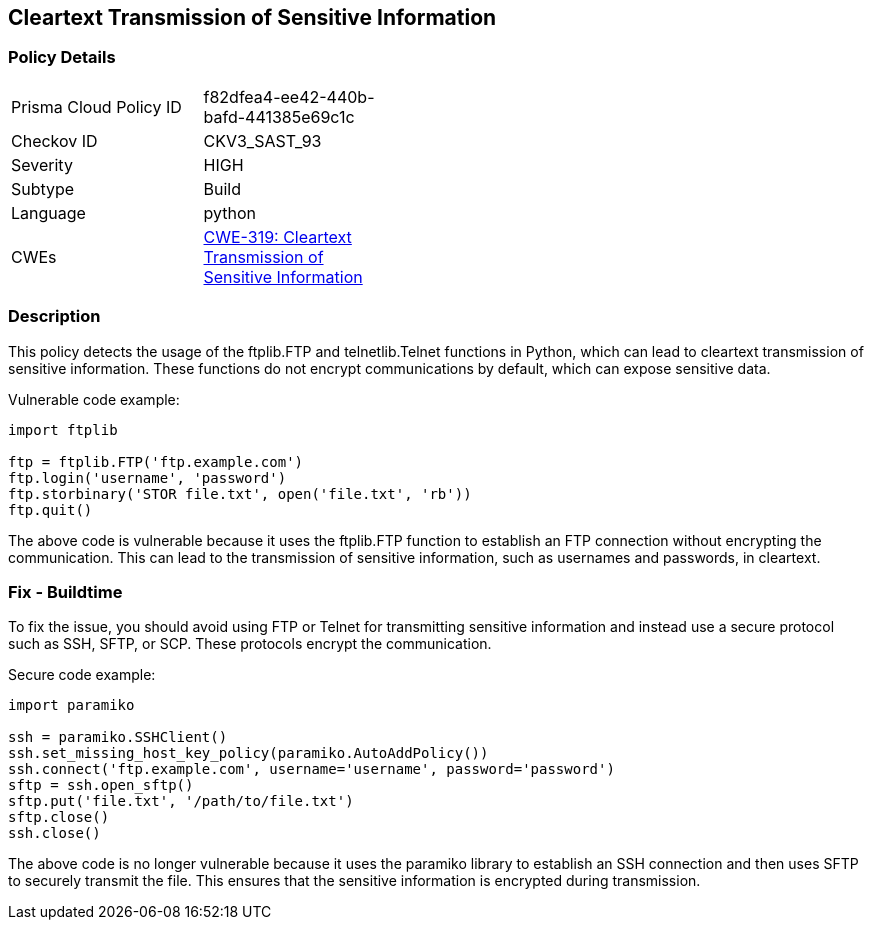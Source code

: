 
== Cleartext Transmission of Sensitive Information

=== Policy Details

[width=45%]
[cols="1,1"]
|=== 
|Prisma Cloud Policy ID 
| f82dfea4-ee42-440b-bafd-441385e69c1c

|Checkov ID 
|CKV3_SAST_93

|Severity
|HIGH

|Subtype
|Build

|Language
|python

|CWEs
|https://cwe.mitre.org/data/definitions/319.html[CWE-319: Cleartext Transmission of Sensitive Information]


|=== 

=== Description

This policy detects the usage of the ftplib.FTP and telnetlib.Telnet functions in Python, which can lead to cleartext transmission of sensitive information. These functions do not encrypt communications by default, which can expose sensitive data.

Vulnerable code example:

[source,python]
----
import ftplib

ftp = ftplib.FTP('ftp.example.com')
ftp.login('username', 'password')
ftp.storbinary('STOR file.txt', open('file.txt', 'rb'))
ftp.quit()
----

The above code is vulnerable because it uses the ftplib.FTP function to establish an FTP connection without encrypting the communication. This can lead to the transmission of sensitive information, such as usernames and passwords, in cleartext.

=== Fix - Buildtime

To fix the issue, you should avoid using FTP or Telnet for transmitting sensitive information and instead use a secure protocol such as SSH, SFTP, or SCP. These protocols encrypt the communication.

Secure code example:

[source,python]
----
import paramiko

ssh = paramiko.SSHClient()
ssh.set_missing_host_key_policy(paramiko.AutoAddPolicy())
ssh.connect('ftp.example.com', username='username', password='password')
sftp = ssh.open_sftp()
sftp.put('file.txt', '/path/to/file.txt')
sftp.close()
ssh.close()
----

The above code is no longer vulnerable because it uses the paramiko library to establish an SSH connection and then uses SFTP to securely transmit the file. This ensures that the sensitive information is encrypted during transmission.
    
